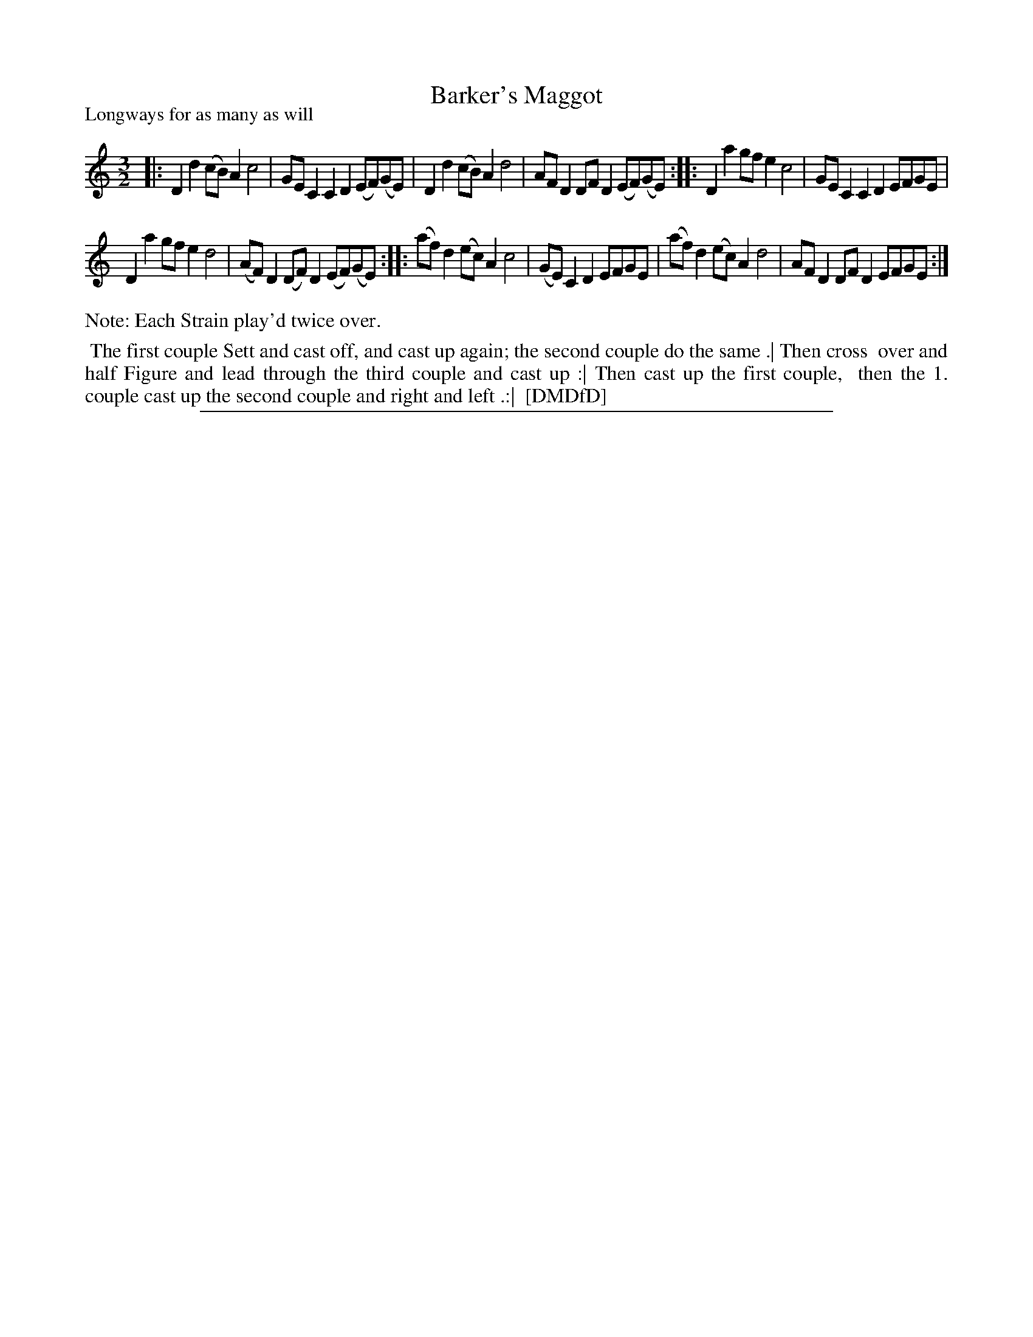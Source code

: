 X: 1
T: Barker's Maggot
P: Longways for as many as will
%R: triple hornpipe, minuet
B: "The Dancing-Master: Containing Directions and Tunes for Dancing" printed by W. Pearson for John Walsh, London ca. 1709
S: 7: DMDfD http://digital.nls.uk/special-collections-of-printed-music/pageturner.cfm?id=89751228 p.348
Z: 2013 John Chambers <jc:trillian.mit.edu>
N: Repeats added to satisfy the "Each Strain play'd twice over" instructions.
M: 3/2
L: 1/8
K: Ddor
% - - - - - - - - - - - - - - - - - - - - - - - - -
|:\
D2d2 (cB)A2 c4 | GEC2 C2D2 (EF)(GE) |\
D2d2 (cB)A2 d4 | AFD2 DFD2 (EF)(GE) :|\
|: D2a2 gfe2 c4 | GEC2 C2D2 EFGE |
D2a2 gfe2 d4 | (AF)D2 (DF)D2 (EF)(GE) :|\
|: (af)d2 (ec)A2 c4 | (GE)C2D2 EFGE |\
(af)d2 (ec)A2 d4 | AFD2 DFD2 EFGE :|
% - - - - - - - - Dance description - - - - - - - -
%%text Note: Each Strain play'd twice over.
%%begintext align
%% The first couple Sett and cast off, and cast up again; the second couple do the same .| Then cross
%% over and half Figure and lead through the third couple and cast up :| Then cast up the first couple,
%% then the 1. couple cast up the second couple and right and left .:|
%% [DMDfD]
%%endtext
%%sep 1 8 500
